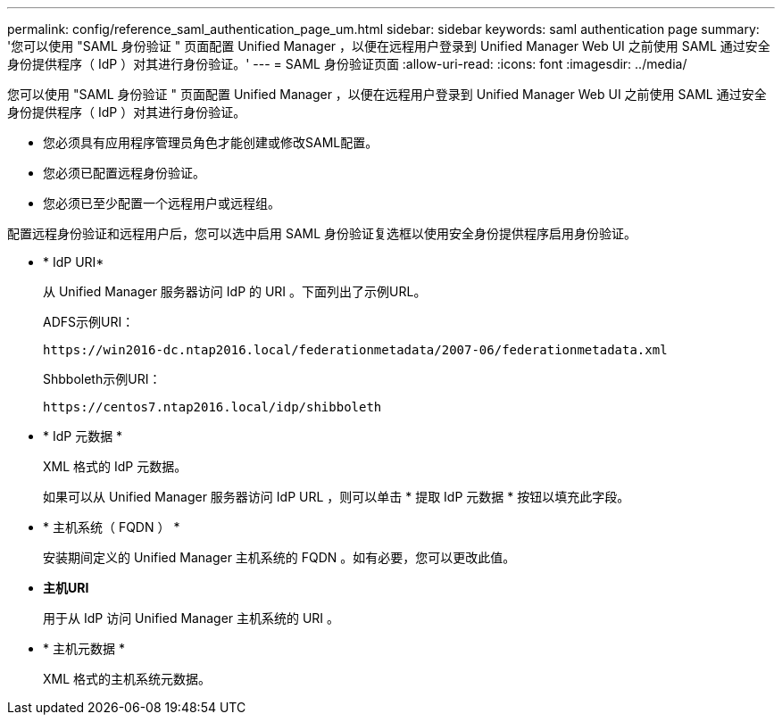 ---
permalink: config/reference_saml_authentication_page_um.html 
sidebar: sidebar 
keywords: saml authentication page 
summary: '您可以使用 "SAML 身份验证 " 页面配置 Unified Manager ，以便在远程用户登录到 Unified Manager Web UI 之前使用 SAML 通过安全身份提供程序（ IdP ）对其进行身份验证。' 
---
= SAML 身份验证页面
:allow-uri-read: 
:icons: font
:imagesdir: ../media/


[role="lead"]
您可以使用 "SAML 身份验证 " 页面配置 Unified Manager ，以便在远程用户登录到 Unified Manager Web UI 之前使用 SAML 通过安全身份提供程序（ IdP ）对其进行身份验证。

* 您必须具有应用程序管理员角色才能创建或修改SAML配置。
* 您必须已配置远程身份验证。
* 您必须已至少配置一个远程用户或远程组。


配置远程身份验证和远程用户后，您可以选中启用 SAML 身份验证复选框以使用安全身份提供程序启用身份验证。

* * IdP URI*
+
从 Unified Manager 服务器访问 IdP 的 URI 。下面列出了示例URL。

+
ADFS示例URI：

+
`+https://win2016-dc.ntap2016.local/federationmetadata/2007-06/federationmetadata.xml+`

+
Shbboleth示例URI：

+
`+https://centos7.ntap2016.local/idp/shibboleth+`

* * IdP 元数据 *
+
XML 格式的 IdP 元数据。

+
如果可以从 Unified Manager 服务器访问 IdP URL ，则可以单击 * 提取 IdP 元数据 * 按钮以填充此字段。

* * 主机系统（ FQDN ） *
+
安装期间定义的 Unified Manager 主机系统的 FQDN 。如有必要，您可以更改此值。

* *主机URI*
+
用于从 IdP 访问 Unified Manager 主机系统的 URI 。

* * 主机元数据 *
+
XML 格式的主机系统元数据。


